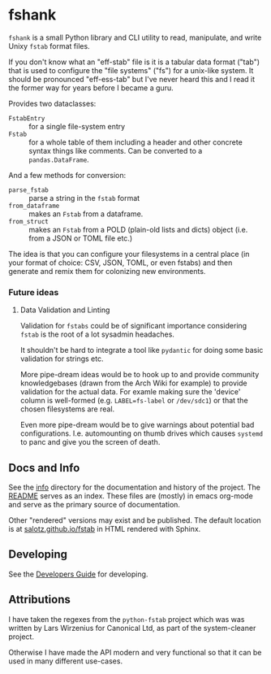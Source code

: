 * fshank

~fshank~ is a small Python library and CLI utility to read,
manipulate, and write Unixy ~fstab~ format files.

If you don't know what an "eff-stab" file is it is a tabular data
format ("tab") that is used to configure the "file systems" ("fs") for
a unix-like system. It should be pronounced "eff-ess-tab" but I've
never heard this and I read it the former way for years before I
became a guru.

Provides two dataclasses:

- ~FstabEntry~ :: for a single file-system entry
- ~Fstab~ :: for a whole table of them including a header and other
             concrete syntax things like comments. Can be converted to
             a ~pandas.DataFrame~.

And a few methods for conversion:

- ~parse_fstab~ :: parse a string in the ~fstab~ format
- ~from_dataframe~ :: makes an ~Fstab~ from a dataframe.
- ~from_struct~ ::  makes an ~Fstab~ from a POLD (plain-old lists and
                   dicts) object (i.e. from a JSON or TOML file etc.)

The idea is that you can configure your filesystems in a central place
(in your format of choice: CSV, JSON, TOML, or even fstabs) and then
generate and remix them for colonizing new environments.

*** Future ideas

**** Data Validation and Linting

Validation for ~fstabs~ could be of significant importance considering
~fstab~ is the root of a lot sysadmin headaches.

It shouldn't be hard to integrate a tool like ~pydantic~ for doing
some basic validation for strings etc.

More pipe-dream ideas would be to hook up to and provide community
knowledgebases (drawn from the Arch Wiki for example) to provide
validation for the actual data. For examle making sure the 'device'
column is well-formed (e.g. ~LABEL=fs-label~ or ~/dev/sdc1~) or that
the chosen filesystems are real.

Even more pipe-dream would be to give warnings about potential bad
configurations. I.e. automounting on thumb drives which causes
~systemd~ to panc and give you the screen of death.

** Docs and Info

See the [[file:./info][info]] directory for the documentation and history of the
project. The [[file:./info/README.org][README]] serves as an index. These files are (mostly) in
emacs org-mode and serve as the primary source of documentation. 

Other "rendered" versions may exist and be published. The default
location is at
[[https://salotz.github.io/fstab][salotz.github.io/fstab]]
in HTML rendered with Sphinx.

** COMMENT Maintenance Intent

** Developing

See the [[file:info/dev_guide.org][Developers Guide]] for developing.

** Attributions

I have taken the regexes from the ~python-fstab~ project which was was
written by Lars Wirzenius for Canonical Ltd, as part of the
system-cleaner project.

Otherwise I have made the API modern and very functional so that it
can be used in many different use-cases.
